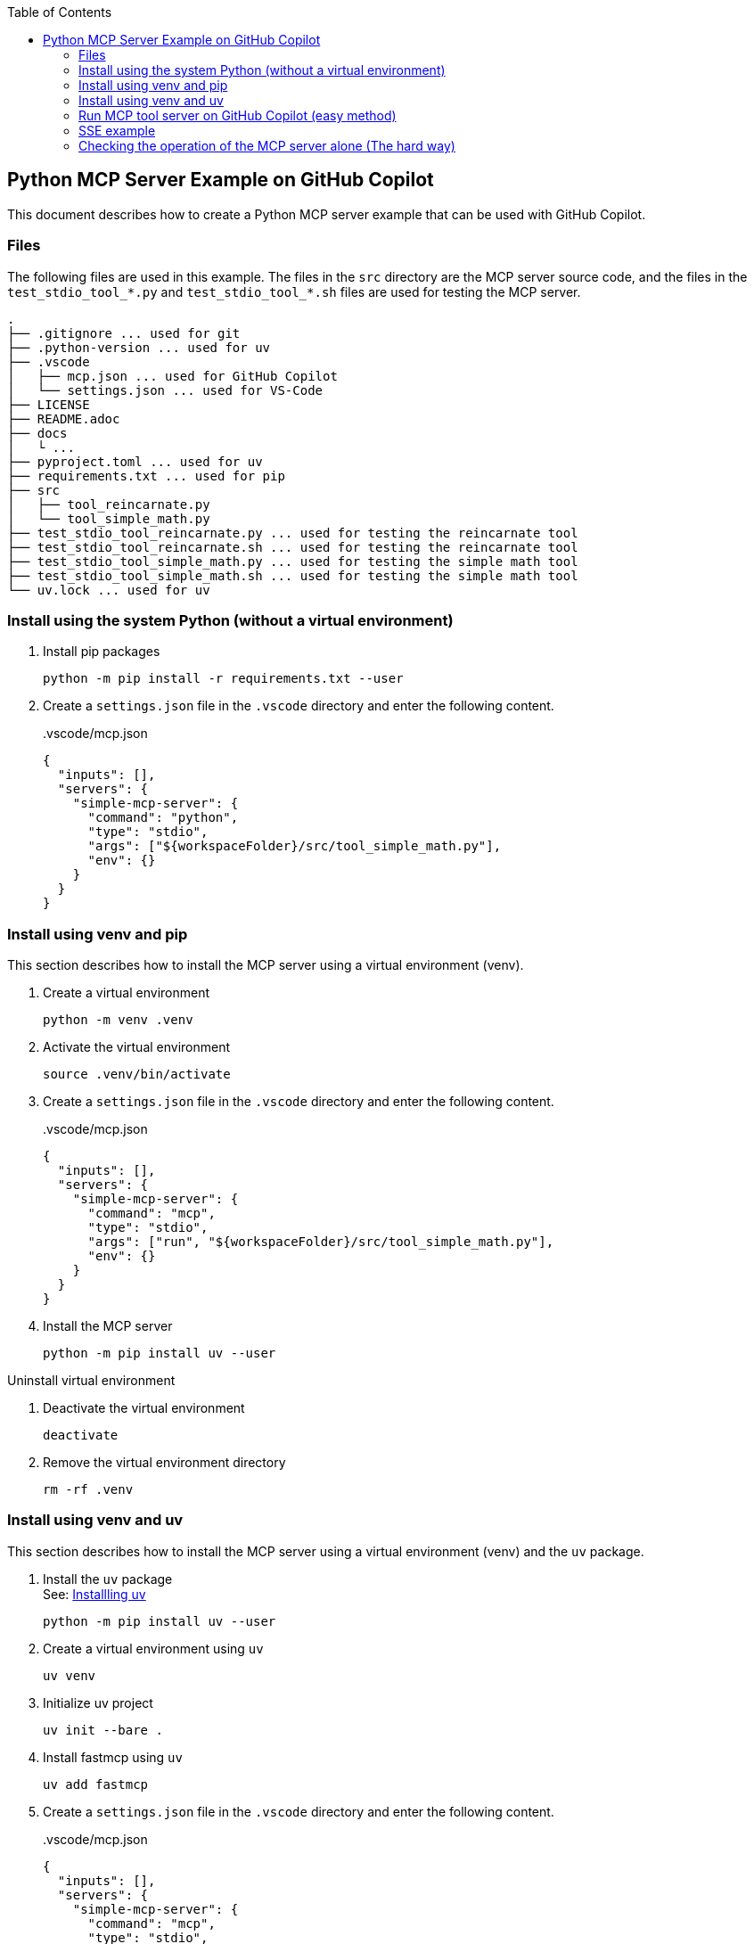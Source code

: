ifndef::leveloffset[]
:toc: left
:toclevels: 3
endif::[]
ifndef::env-github[]
:icons: font
endif::[]

== Python MCP Server Example on GitHub Copilot

This document describes how to create a Python MCP server example that can be used with GitHub Copilot.

=== Files
The following files are used in this example. The files in the `src` directory are the MCP server source code, and the files in the `test_stdio_tool_*.py` and `test_stdio_tool_*.sh` files are used for testing the MCP server.

[source,plaintext]
----
.
├── .gitignore ... used for git
├── .python-version ... used for uv
├── .vscode
│   ├── mcp.json ... used for GitHub Copilot
│   └── settings.json ... used for VS-Code
├── LICENSE
├── README.adoc
├── docs
│   └ ...
├── pyproject.toml ... used for uv
├── requirements.txt ... used for pip
├── src
│   ├── tool_reincarnate.py
│   └── tool_simple_math.py
├── test_stdio_tool_reincarnate.py ... used for testing the reincarnate tool
├── test_stdio_tool_reincarnate.sh ... used for testing the reincarnate tool
├── test_stdio_tool_simple_math.py ... used for testing the simple math tool
├── test_stdio_tool_simple_math.sh ... used for testing the simple math tool
└── uv.lock ... used for uv
----


=== Install using the system Python (without a virtual environment)

. Install pip packages
+
[source,shell]
----
python -m pip install -r requirements.txt --user
----

. Create a `settings.json` file in the `.vscode` directory and enter the following content.
+
[source,json]
..vscode/mcp.json
----
{
  "inputs": [],
  "servers": {
    "simple-mcp-server": {
      "command": "python",
      "type": "stdio",
      "args": ["${workspaceFolder}/src/tool_simple_math.py"],
      "env": {}
    }
  }
}
----

=== Install using venv and pip
This section describes how to install the MCP server using a virtual environment (venv).

1. Create a virtual environment
+
[source,shell]
----
python -m venv .venv
----

2. Activate the virtual environment
+
[source,shell]
----
source .venv/bin/activate
----

3. Create a `settings.json` file in the `.vscode` directory and enter the following content.
+
[source,json]
..vscode/mcp.json
----
{
  "inputs": [],
  "servers": {
    "simple-mcp-server": {
      "command": "mcp",
      "type": "stdio",
      "args": ["run", "${workspaceFolder}/src/tool_simple_math.py"],
      "env": {}
    }
  }
}
----

4. Install the MCP server
+
[source,shell]
----
python -m pip install uv --user
----

.Uninstall virtual environment
. Deactivate the virtual environment
+
[source,shell]
----
deactivate
----

. Remove the virtual environment directory
+
[source,shell]
----
rm -rf .venv
----


=== Install using venv and uv
This section describes how to install the MCP server using a virtual environment (venv) and the `uv` package.

. Install the `uv` package +
See: https://docs.astral.sh/uv/getting-started/installation/[Installling uv]
+
[source,shell]
----
python -m pip install uv --user
----

. Create a virtual environment using `uv`
+
[source,shell]
----
uv venv
----

. Initialize uv project
+
[source,shell]
----
uv init --bare .
----

. Install fastmcp using `uv`
+
[source,shell]
----
uv add fastmcp
----

. Create a `settings.json` file in the `.vscode` directory and enter the following content.
+
[source,json]
..vscode/mcp.json
----
{
  "inputs": [],
  "servers": {
    "simple-mcp-server": {
      "command": "mcp",
      "type": "stdio",
      "args": ["run", "${workspaceFolder}/src/tool_simple_math.py"],
      "env": {}
    }
  }
}
----

.Uninstall virtual environment
. Deactivate the virtual environment
+
[source,shell]
----
deactivate
----

. Remove the virtual environment directory
+
[source,shell]
----
rm -rf .venv
----

=== Run MCP tool server on GitHub Copilot (easy method)
This section describes the procedure for checking the operation of the MCP server using GitHub Copilot.

1. Open the GitHub Copilot chat screen and switch to Agent mode.
+
image::docs/images/chat-01-set-mode.png[Set Mode on GitHub Copilot]

2. You can check if the loading was successful by clicking the "Select Tools..." button.
+
image::docs/images/chat-02-show-my-mcp-server.png[]

3. Open the settings and ask the following question:
+
[source,plaintext]
----
add 2 3
----
+
.Asking the question
image::docs/images/chat-03-ask-add-2-3.png[]
+
.Result of the question
image::docs/images/chat-04-result-add-2-3.png[]

=== SSE example
This section describes the procedure for checking the operation of the MCP server using SSE (Server-Sent Events).

1. Run MCP server
+
[source,shell]
----
python src/tool_reincarnate.py
----
+
[source,plaintext]
----
$ python src/tool_reincarnate.py 
[06/10/25 00:34:16] INFO     Starting MCP server 'sse-test' with transport 'sse' on http://0.0.0.0:3000/sse                                       tool_simple_math.py:1031
INFO:     Started server process [71599]
INFO:     Waiting for application startup.
INFO:     Application startup complete.
INFO:     Uvicorn running on http://0.0.0.0:3000 (Press CTRL+C to quit)
INFO:     127.0.0.1:53992 - "POST /sse HTTP/1.1" 405 Method Not Allowed
INFO:     127.0.0.1:53998 - "GET /sse HTTP/1.1" 200 OK
----

2. Add server from "Select Tools..." button:
+
[source,plaintext]
----
http://0.0.0.0:3000/sse
----

3. Open the settings and ask the following question:
+
[source,plaintext]
.Asking the question
----
Please tell Bob where I will be reincarnated.
----
+
[source,plaintext]
.Result of the question
----
Bob will be reincarnated as a brave lion.
----

If you want to write it in `.vscode/mcp.json`, it will have the following format:

[source,json]
----
{
  "inputs": [],
  "servers": {
    "my-remote-mcp-server-reincarnation": {
      "type": "sse",
      "url": "http://0.0.0.0:3000/sse"
    }
  }
}
----

=== Checking the operation of the MCP server alone (The hard way)
This section describes the procedure for checking the operation of the MCP server alone (without Copilot).  

Note:: This method requires understanding the MCP JSON-RPC protocol, so it is more difficult than checking via GitHub Copilot.

1. Run MCP server
+
[source,shell]
----
python src/tool_simple_math.py
----

2. Install `expect` package
+
[source,shell]
----
sudo apt install expect
----

3. Run test script
+
[source,shell]
----
./test_stdio_tool_simple_math.sh
----
+
.Result of the test script
[source,plaintext]
----
$ ./test_stdio_tool_simple_math.sh
spawn python src/tool_simple_math.py
{"jsonrpc": "2.0", "id": 0, "method": "initialize", "params": {"protocolVersion": "2024-11-05", "capabilities": {}, "clientInfo": {"name": "whatever", "version": "0.0.0"}}}
Received response to initialize
{"jsonrpc":"2.0","id":0,"result":{"protocolVersion":"2024-11-05","capabilities":{"experimental":{},"prompts":{"listChanged":false},"resources":{"subscribe":false,"listChanged":false},"tools":{"listChanged":false}},"serverInfo":{"name":"simple-mcp-server","version":"1.9.2"}}}

Received response to tools/list
{"jsonrpc":"2.0","method":"notifications/initialized","params":{}}
{"jsonrpc": "2.0", "id": 0, "method": "tools/list", "params":{}}
{"jsonrpc":"2.0","id":0,"result":{"tools":[{"name":"add","description":"Add two numbers","inputSchema":{"properties":{"a":{"title":"A","type":"integer"},"b":{"title":"B","type":"integer"}},"required":["a","b"],"title":"addArguments","type":"object"}},{"name":"subtract","description":"Subtract two numbers","inputSchema":{"properties":{"a":{"title":"A","type":"integer"},"b":{"title":"B","type":"integer"}},"required":["a","b"],"title":"subtractArguments","type":"object"}}]}}

Received response to tools/call
{"jsonrpc": "2.0", "id": 0, "method": "tools/call", "params":{"name": "add", "arguments": {"a": 1, "b": 3}}}
{"jsonrpc":"2.0","id":0,"result":{"content":[{"type":"text","text":"4"}],"isError":false}}

Received response to resources/list
{"jsonrpc": "2.0", "id": 0, "method": "resources/list", "params":{}}
{"jsonrpc":"2.0","id":0,"result":{"resources":[]}}

Received response to prompts/list
{"jsonrpc": "2.0", "id": 0, "method": "prompts/list"}
{"jsonrpc":"2.0","id":0,"result":{"prompts":[]}}
----
